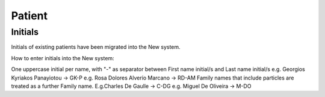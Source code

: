 Patient
*******

Initials
=========

Initials of existing patients have been migrated into the New system.

How to enter initials into the New system:

One uppercase initial per name, with "-" as separator between First name initial/s and Last name initial/s e.g. Georgios Kyriakos Panayiotou -> GK-P e.g. Rosa Dolores Alverío Marcano -> RD-AM Family names that include particles are treated as a further Family name. E.g.Charles De Gaulle -> C-DG e.g. Miguel De Oliveira -> M-DO
